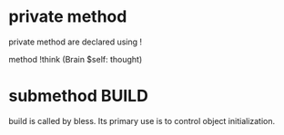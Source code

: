 * private method
private method are declared using !

method !think (Brain $self: thought)

* submethod BUILD
build  is called by bless. Its primary use is to control
object initialization.

